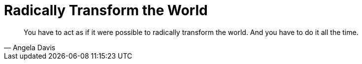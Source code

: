 = Radically Transform the World
:categories: politics

[, Angela Davis]
____
You have to act as if it were possible to radically transform the world. And you have to do it all the time.
____
